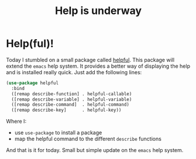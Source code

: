 #+title: Help is underway
#+filetags: :emacs:helpful:support:

* Help(ful)!
Today I stumbled on a small package called [[https://github.com/Wilfred/helpful][helpful]]. This package will extend the ~emacs~ help system. It provides a better way of displaying the help and is installed really quick. Just add the following lines:

#+begin_src emacs-lisp
(use-package helpful
  :bind
  ([remap describe-function] . helpful-callable)
  ([remap describe-variable] . helpful-variable)
  ([remap describe-command]  . helpful-command)
  ([remap describe-key]      . helpful-key))
#+end_src


Where I:
- use =use-package= to install a package
- map the helpful command to the different ~describe~ functions

And that is it for today. Small but simple update on the ~emacs~ help system.
